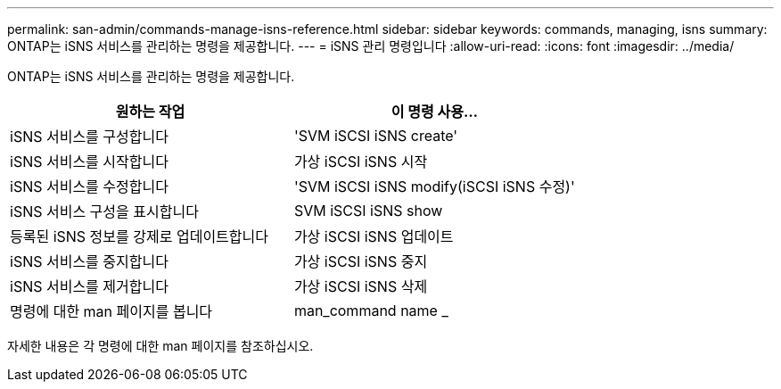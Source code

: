 ---
permalink: san-admin/commands-manage-isns-reference.html 
sidebar: sidebar 
keywords: commands, managing, isns 
summary: ONTAP는 iSNS 서비스를 관리하는 명령을 제공합니다. 
---
= iSNS 관리 명령입니다
:allow-uri-read: 
:icons: font
:imagesdir: ../media/


[role="lead"]
ONTAP는 iSNS 서비스를 관리하는 명령을 제공합니다.

[cols="2*"]
|===
| 원하는 작업 | 이 명령 사용... 


 a| 
iSNS 서비스를 구성합니다
 a| 
'SVM iSCSI iSNS create'



 a| 
iSNS 서비스를 시작합니다
 a| 
가상 iSCSI iSNS 시작



 a| 
iSNS 서비스를 수정합니다
 a| 
'SVM iSCSI iSNS modify(iSCSI iSNS 수정)'



 a| 
iSNS 서비스 구성을 표시합니다
 a| 
SVM iSCSI iSNS show



 a| 
등록된 iSNS 정보를 강제로 업데이트합니다
 a| 
가상 iSCSI iSNS 업데이트



 a| 
iSNS 서비스를 중지합니다
 a| 
가상 iSCSI iSNS 중지



 a| 
iSNS 서비스를 제거합니다
 a| 
가상 iSCSI iSNS 삭제



 a| 
명령에 대한 man 페이지를 봅니다
 a| 
man_command name _

|===
자세한 내용은 각 명령에 대한 man 페이지를 참조하십시오.
